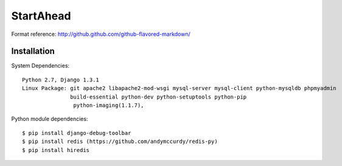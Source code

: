 ===================
StartAhead
===================

Format reference: http://github.github.com/github-flavored-markdown/

Installation
=============

System Dependencies::

    Python 2.7, Django 1.3.1  
    Linux Package: git apache2 libapache2-mod-wsgi mysql-server mysql-client python-mysqldb phpmyadmin  
                   build-essential python-dev python-setuptools python-pip
                    python-imaging(1.1.7), 
                   
                   
Python module dependencies::

    $ pip install django-debug-toolbar
    $ pip install redis (https://github.com/andymccurdy/redis-py)
    $ pip install hiredis
	